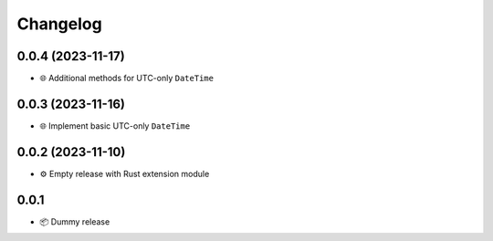 Changelog
=========

0.0.4 (2023-11-17)
------------------

- 🌐 Additional methods for UTC-only ``DateTime``

0.0.3 (2023-11-16)
------------------

- 🌐 Implement basic UTC-only ``DateTime``

0.0.2 (2023-11-10)
------------------

- ⚙️ Empty release with Rust extension module

0.0.1
-----

- 📦 Dummy release
